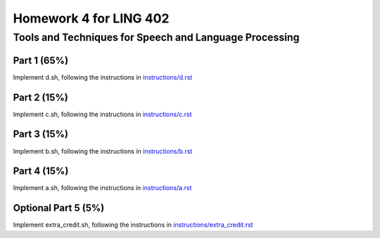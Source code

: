 =======================
Homework 4 for LING 402
=======================

--------------------------------------------------------
Tools and Techniques for Speech and Language Processing
--------------------------------------------------------


Part 1 (65%)
===========

Implement d.sh, following the instructions in `instructions/d.rst`_



Part 2 (15%)
===========

Implement c.sh, following the instructions in `instructions/c.rst`_



Part 3 (15%)
===========

Implement b.sh, following the instructions in `instructions/b.rst`_



Part 4 (15%)
===========

Implement a.sh, following the instructions in `instructions/a.rst`_



Optional Part 5 (5%)
====================

Implement extra_credit.sh, following the instructions in `instructions/extra_credit.rst`_





.. _`instructions/a.rst`: instructions/a.rst
.. _`instructions/b.rst`: instructions/b.rst
.. _`instructions/c.rst`: instructions/c.rst
.. _`instructions/d.rst`: instructions/d.rst
.. _`instructions/extra_credit.rst`: instructions/extra_credit.rst
